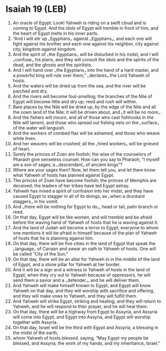 * Isaiah 19 (LEB)
:PROPERTIES:
:ID: LEB/23-ISA19
:END:

1. An oracle of Egypt: Look! Yahweh is riding on a swift cloud and is coming to Egypt. And the idols of Egypt will tremble in front of him, and the heart of Egypt melts in his inner parts.
2. “And I will stir up ⌞Egyptians⌟ against ⌞Egyptians⌟, and each one will fight against his brother and each one against his neighbor, city against city, kingdom against kingdom.
3. And the spirit of ⌞the Egyptians⌟ will be disturbed in his midst, and I will ⌞confuse⌟ his plans, and they will consult the idols and the spirits of the dead, and the ghosts and the spiritists.
4. And I will hand over ⌞the Egyptians⌟ into the hand of a hard master, and a powerful king will rule over them,” ⌞declares⌟ the Lord Yahweh of hosts.
5. And the waters will be dried up from the sea, and the river will be parched and dry.
6. And the rivers will become foul-smelling; the branches of the Nile of Egypt will become little and dry up; reed and rush will wither.
7. Bare places by the Nile will be dried up, by the edge of the Nile and all the sown land of the Nile; it will be driven about, and ⌞it will be no more⌟.
8. And the fishers will mourn, and all of those who cast fishhooks in the Nile will lament, and those who spread out fishing nets on the ⌞surface⌟ of the water will languish.
9. And the workers of combed flax will be ashamed, and those who weave white linen.
10. And her weavers will be crushed; all the ⌞hired workers⌟ will be grieved of heart.
11. Surely the princes of Zoan are foolish; the wise of the counselors of Pharaoh give senseless counsel. How can you say to Pharaoh, “I myself am a son of sages, a ⌞descendant⌟ of ancient kings”?
12. Where are your sages then? Now, let them tell you, and let them know what Yahweh of hosts has planned against Egypt.
13. The princes of Zoan have become foolish; the princes of Memphis are deceived; the leaders of her tribes have led Egypt astray.
14. Yahweh has mixed a spirit of confusion into her midst, and they have caused Egypt to stagger in all of its doings, as ⌞when a drunkard staggers⌟ in his vomit.
15. And ⌞there will be nothing for Egypt to do⌟, head or tail, palm branch or reed.
16. On that day, Egypt will be like women, and will tremble and be afraid before the waving hand of Yahweh of hosts that he is waving against it.
17. And the land of Judah will become a terror to Egypt, everyone to whom one mentions it will be afraid in himself because of the plan of Yahweh of hosts that he is planning against him.
18. On that day, there will be five cities in the land of Egypt that speak the ⌞language⌟ of Canaan and swear an oath to Yahweh of hosts. One will be called “City of the Sun.”
19. On that day, there will be an altar for Yahweh in in the middle of the land of Egypt, and a stone pillar for Yahweh at her border.
20. And it will be a sign and a witness to Yahweh of hosts in the land of Egypt; when they cry out to Yahweh because of oppressors, he will send them a savior and a ⌞defender⌟, and he will deliver them.
21. And Yahweh will make himself known to Egypt, and Egypt will know Yahweh on that day, and they will worship with sacrifice and offering, and they will make vows to Yahweh, and they will fulfill them.
22. And Yahweh will strike Egypt, striking and healing; and they will return to Yahweh, and he will respond to their prayer, and he will heal them.
23. On that day, there will be a highway from Egypt to Assyria, and Assyria will come into Egypt, and Egypt into Assyria, and Egypt will worship together with Assyria.
24. On that day, Israel will be the third with Egypt and Assyria, a blessing in the midst of the earth,
25. whom Yahweh of hosts blessed, saying, “May Egypt my people be blessed, and Assyria, the work of my hands, and my inheritance, Israel.”
